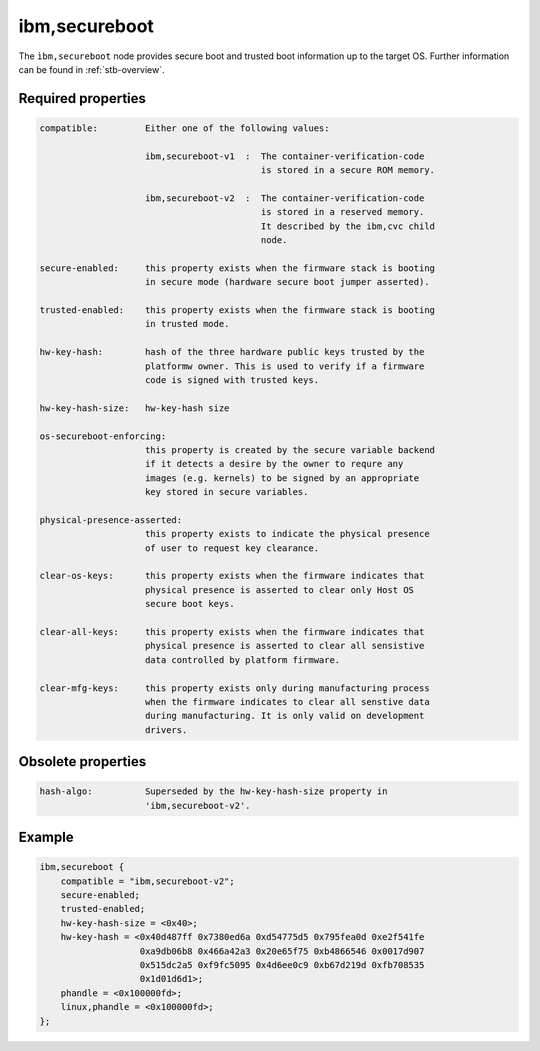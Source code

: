 .. _device-tree/ibm,secureboot:

ibm,secureboot
==============

The ``ìbm,secureboot`` node provides secure boot and trusted boot information
up to the target OS. Further information can be found in :ref:`stb-overview`.

Required properties
-------------------

.. code-block:: none

    compatible:         Either one of the following values:

                        ibm,secureboot-v1  :  The container-verification-code
                                              is stored in a secure ROM memory.

                        ibm,secureboot-v2  :  The container-verification-code
                                              is stored in a reserved memory.
                                              It described by the ibm,cvc child
                                              node.

    secure-enabled:     this property exists when the firmware stack is booting
                        in secure mode (hardware secure boot jumper asserted).

    trusted-enabled:    this property exists when the firmware stack is booting
                        in trusted mode.

    hw-key-hash:        hash of the three hardware public keys trusted by the
                        platformw owner. This is used to verify if a firmware
                        code is signed with trusted keys.

    hw-key-hash-size:   hw-key-hash size

    os-secureboot-enforcing:
                        this property is created by the secure variable backend
                        if it detects a desire by the owner to requre any
                        images (e.g. kernels) to be signed by an appropriate
                        key stored in secure variables.

    physical-presence-asserted:
                        this property exists to indicate the physical presence
                        of user to request key clearance.

    clear-os-keys:      this property exists when the firmware indicates that
                        physical presence is asserted to clear only Host OS
                        secure boot keys.

    clear-all-keys:     this property exists when the firmware indicates that
                        physical presence is asserted to clear all sensistive
                        data controlled by platform firmware.

    clear-mfg-keys:     this property exists only during manufacturing process
                        when the firmware indicates to clear all senstive data
                        during manufacturing. It is only valid on development
                        drivers.

Obsolete properties
-------------------

.. code-block:: none

    hash-algo:          Superseded by the hw-key-hash-size property in
                        'ibm,secureboot-v2'.

Example
-------

.. code-block:: dts

    ibm,secureboot {
        compatible = "ibm,secureboot-v2";
        secure-enabled;
        trusted-enabled;
        hw-key-hash-size = <0x40>;
        hw-key-hash = <0x40d487ff 0x7380ed6a 0xd54775d5 0x795fea0d 0xe2f541fe
                       0xa9db06b8 0x466a42a3 0x20e65f75 0xb4866546 0x0017d907
                       0x515dc2a5 0xf9fc5095 0x4d6ee0c9 0xb67d219d 0xfb708535
                       0x1d01d6d1>;
        phandle = <0x100000fd>;
        linux,phandle = <0x100000fd>;
    };
